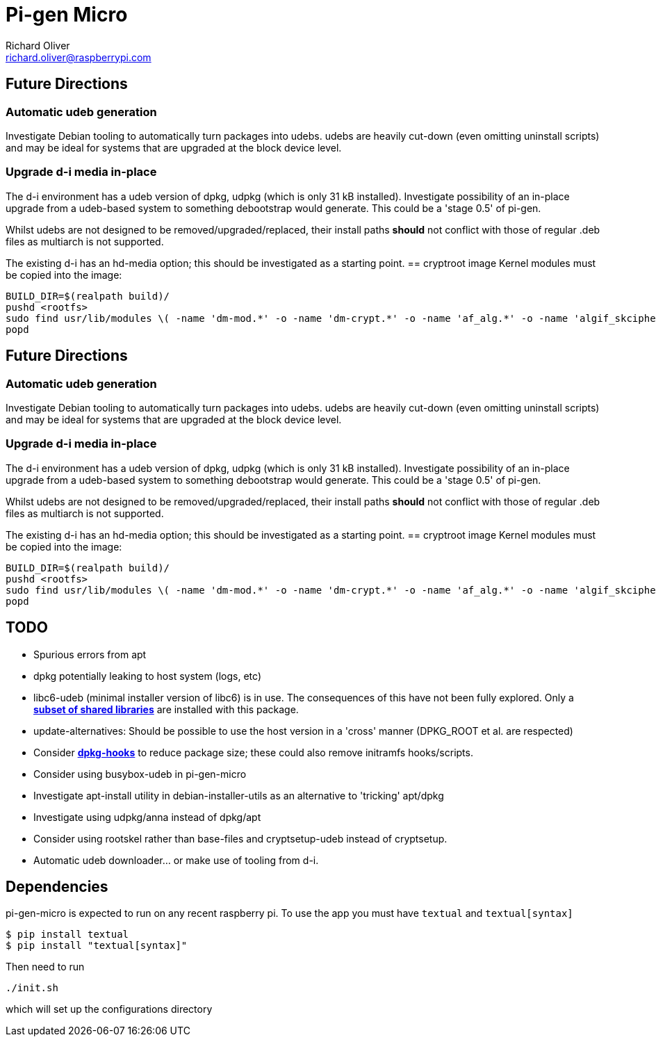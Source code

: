 = Pi-gen Micro
Richard Oliver <richard.oliver@raspberrypi.com>

== Future Directions
=== Automatic udeb generation
Investigate Debian tooling to automatically turn packages into udebs.  udebs
are heavily cut-down (even omitting uninstall scripts) and may be ideal for
systems that are upgraded at the block device level.

=== Upgrade d-i media in-place
The d-i environment has a udeb version of dpkg, udpkg (which is only 31 kB
installed).  Investigate possibility of an in-place upgrade from a udeb-based
system to something debootstrap would generate.  This could be a 'stage 0.5' of
pi-gen.

Whilst udebs are not designed to be removed/upgraded/replaced, their
install paths *should* not conflict with those of regular .deb files as
multiarch is not supported.

The existing d-i has an hd-media option; this should be investigated as a
starting point.
== cryptroot image
Kernel modules must be copied into the image:
[source]
----
BUILD_DIR=$(realpath build)/
pushd <rootfs>
sudo find usr/lib/modules \( -name 'dm-mod.*' -o -name 'dm-crypt.*' -o -name 'af_alg.*' -o -name 'algif_skcipher.*' -o -name 'libaes.*' -o -name 'aes_generic.*' -o -name 'aes-arm64.*' \) -exec cp -r --parents "{}" ${BUILD_DIR} \;
popd
----
== Future Directions
=== Automatic udeb generation
Investigate Debian tooling to automatically turn packages into udebs.  udebs
are heavily cut-down (even omitting uninstall scripts) and may be ideal for
systems that are upgraded at the block device level.

=== Upgrade d-i media in-place
The d-i environment has a udeb version of dpkg, udpkg (which is only 31 kB
installed).  Investigate possibility of an in-place upgrade from a udeb-based
system to something debootstrap would generate.  This could be a 'stage 0.5' of
pi-gen.

Whilst udebs are not designed to be removed/upgraded/replaced, their
install paths *should* not conflict with those of regular .deb files as
multiarch is not supported.

The existing d-i has an hd-media option; this should be investigated as a
starting point.
== cryptroot image
Kernel modules must be copied into the image:
[source]
----
BUILD_DIR=$(realpath build)/
pushd <rootfs>
sudo find usr/lib/modules \( -name 'dm-mod.*' -o -name 'dm-crypt.*' -o -name 'af_alg.*' -o -name 'algif_skcipher.*' -o -name 'libaes.*' -o -name 'aes_generic.*' -o -name 'aes-arm64.*' \) -exec cp -r --parents "{}" ${BUILD_DIR} \;
popd
----

== TODO

* Spurious errors from apt
* dpkg potentially leaking to host system (logs, etc)
* libc6-udeb (minimal installer version of libc6) is in use.  The consequences of this have not been fully explored.  Only a https://salsa.debian.org/glibc-team/glibc/-/blob/bookworm/debian/debhelper.in/libc-udeb.install?ref_type=heads[*subset of shared libraries*] are installed with this package.
* update-alternatives: Should be possible to use the host version in a 'cross' manner (DPKG_ROOT et al. are respected)
* Consider https://wiki.ubuntu.com/ReducingDiskFootprint#Drop_unnecessary_files[*dpkg-hooks*] to reduce package size; these could also remove initramfs hooks/scripts.
* Consider using busybox-udeb in pi-gen-micro
* Investigate apt-install utility in debian-installer-utils as an alternative to 'tricking' apt/dpkg
* Investigate using udpkg/anna instead of dpkg/apt
* Consider using rootskel rather than base-files and cryptsetup-udeb instead of cryptsetup.
* Automatic udeb downloader... or make use of tooling from d-i.

== Dependencies

pi-gen-micro is expected to run on any recent raspberry pi. To use the app you must have `textual` and `textual[syntax]`
----
$ pip install textual
$ pip install "textual[syntax]"
----

Then need to run
----
./init.sh
----
which will set up the configurations directory
